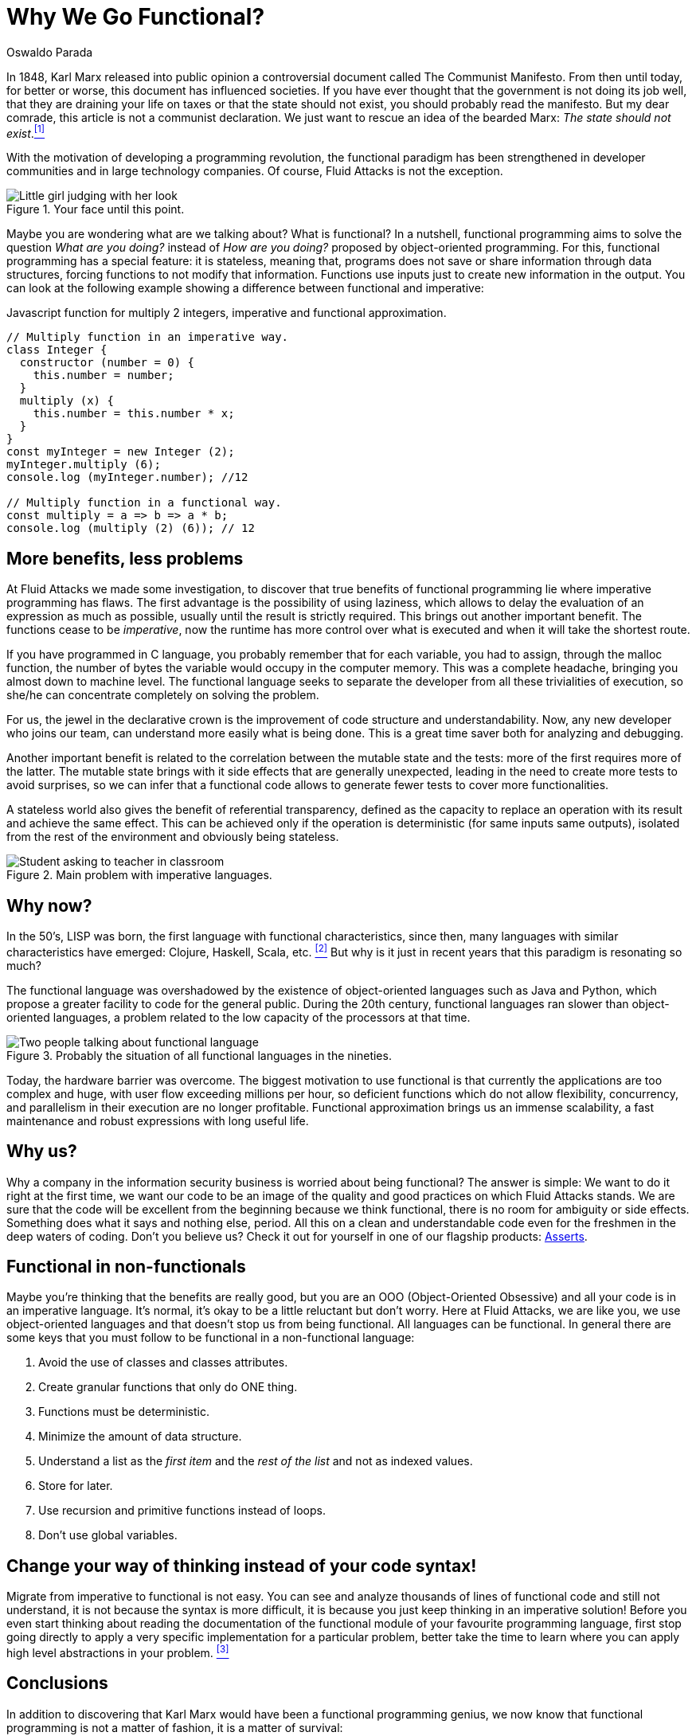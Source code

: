 :slug: why-we-go-functional/
:date: 2018-07-23
:category: programming
:subtitle: Functional vs Imperative
:tags: application, functional, imperative, stateless
:image: cover.png
:alt: Piece of code with a function
:description: An analysis of why it is necessary to go functional even with non-functional languages. Benefits of functional programming. A comparison between the imperative and the functional. How Fluid Attacks migrate from object-oriented to functional in a non-traumatic way.
:keywords: Functional paradigm, Object-oriented, Stateless, Multiparadigm application, Laziness, Programming revolution.
:author: Oswaldo Parada
:writer: oparada
:name: Oswaldo José Parada Cuadros
:about1: Mechanical Engineer
:about2: Family, friends and little details. There is the answer.
:source: https://unsplash.com/photos/gnyA8vd3Otc

= Why We Go Functional?

In 1848, Karl Marx released into public opinion
a controversial document called The Communist Manifesto.
From then until today, for better or worse,
this document has influenced societies.
If you have ever thought that the government is not doing its job well,
that they are draining your life on taxes
or that the state should not exist,
you should probably read the manifesto.
But my dear comrade, this article is not a communist declaration.
We just want to rescue an idea of the bearded Marx:
_The state should not exist_.<<r1 ,^[1]^>>

With the motivation of developing a programming revolution,
the functional paradigm has been strengthened in developer communities
and in large technology companies.
Of course, +Fluid Attacks+ is not the exception.

.Your face until this point.
image::weird-look.png["Little girl judging with her look"]

Maybe you are wondering what are we talking about? What is functional?
In a nutshell, functional programming aims to solve the question
_What are you doing?_ instead of _How are you doing?_
proposed by object-oriented programming.
For this, functional programming has a special feature:
it is stateless, meaning that,
programs does not save or share information through data structures,
forcing functions to not modify that information.
Functions use inputs just to create new information in the output.
You can look at the following example
showing a difference between functional and imperative:

.Javascript function for multiply 2 integers, imperative and functional approximation.
[source, javascript]
----
// Multiply function in an imperative way.
class Integer {
  constructor (number = 0) {
    this.number = number;
  }
  multiply (x) {
    this.number = this.number * x;
  }
}
const myInteger = new Integer (2);
myInteger.multiply (6);
console.log (myInteger.number); //12

// Multiply function in a functional way.
const multiply = a => b => a * b;
console.log (multiply (2) (6)); // 12
----

== More benefits, less problems

At +Fluid Attacks+ we made some investigation,
to discover that true benefits of functional programming
lie where imperative programming has flaws.
The first advantage is the possibility of using laziness,
which allows to delay the evaluation of an expression as much as possible,
usually until the result is strictly required.
This brings out another important benefit.
The functions cease to be _imperative_,
now the runtime has more control over what is executed
and when it will take the shortest route.

If you have programmed in C language,
you probably remember that for each variable,
you had to assign, through the +malloc+ function, the number of bytes
the variable would occupy in the computer memory.
This was a complete headache, bringing you almost down to machine level.
The functional language seeks to separate the developer
from all these trivialities of execution,
so she/he can concentrate completely on solving the problem.

For us, the jewel in the declarative crown
is the improvement of code structure and understandability.
Now, any new developer who joins our team,
can understand more easily what is being done.
This is a great time saver both for analyzing and debugging.

Another important benefit is related to the correlation
between the mutable state and the tests:
more of the first requires more of the latter.
The mutable state brings with it side effects that are generally unexpected,
leading in the need to create more tests to avoid surprises,
so we can infer that a functional code allows to generate fewer tests
to cover more functionalities.

A stateless world also gives the benefit of referential transparency,
defined as the capacity to replace an operation with its result
and achieve the same effect.
This can be achieved only if the operation is deterministic
(for same inputs same outputs),
isolated from the rest of the environment and obviously being stateless.

.Main problem with imperative languages.
image::functional-joke.png["Student asking to teacher in classroom"]

== Why now?

In the 50’s, LISP was born,
the first language with functional characteristics,
since then, many languages with similar characteristics have emerged:
Clojure, Haskell, Scala, etc. <<r2 ,^[2]^>>
But why is it just in recent years that this paradigm is resonating so much?

The functional language was overshadowed
by the existence of object-oriented languages such as Java and Python,
which propose a greater facility to code for the general public.
During the 20th century,
functional languages ran slower than object-oriented languages,
a problem related to the low capacity of the processors at that time.

.Probably the situation of all functional languages in the nineties.
image::haskell-back-then.png["Two people talking about functional language"]

Today, the hardware barrier was overcome.
The biggest motivation to use functional is that
currently the applications are too complex and huge,
with user flow exceeding millions per hour,
so deficient functions which do not allow flexibility,
concurrency, and parallelism in their execution are no longer profitable.
Functional approximation brings us an immense scalability,
a fast maintenance and robust expressions with long useful life.

== Why us?

Why a company in the information security business
is worried about being functional?
The answer is simple:
We want to do it right at the first time,
we want our code to be an image of the quality
and good practices on which +Fluid Attacks+ stands.
We are sure that the code will be excellent from the beginning
because we think functional, there is no room for ambiguity or side effects.
Something does what it says and nothing else, period.
All this on a clean and understandable code
even for the freshmen in the deep waters of coding.
Don't you believe us?
Check it out for yourself in one of our flagship products:
[button]#link:https://fluidattacks.com/asserts/[Asserts]#.

== Functional in non-functionals

Maybe you're thinking that the benefits are really good,
but you are an OOO (Object-Oriented Obsessive)
and all your code is in an imperative language.
It's normal, it's okay to be a little reluctant but don't worry.
Here at +Fluid Attacks+, we are like you, we use object-oriented languages
and that doesn't stop us from being functional.
All languages can be functional.
In general there are some keys that you must follow to be functional
in a non-functional language:

. Avoid the use of classes and classes attributes.
. Create granular functions that only do ONE thing.
. Functions must be deterministic.
. Minimize the amount of data structure.
. Understand a list as the _first item_
and the _rest of the list_ and not as indexed values.
. Store for later.
. Use recursion and primitive functions instead of loops.
. Don't use global variables.

== Change your way of thinking instead of your code syntax!

Migrate from imperative to functional is not easy.
You can see and analyze thousands of lines of functional code
and still not understand, it is not because the syntax is more difficult,
it is because you just keep thinking in an imperative solution!
Before you even start thinking about reading the documentation
of the functional module of your favourite programming language,
first stop going directly to apply a very specific implementation
for a particular problem,
better take the time to learn
where you can apply high level abstractions in your problem. <<r3 ,^[3]^>>

== Conclusions

In addition to discovering
that Karl Marx would have been a functional programming genius,
we now know that functional programming is not a matter of fashion,
it is a matter of survival:

[quote,Charles Darwin]
It is not the strongest of the species that survives,
nor the most intelligent that survives.
It is the one that is most adaptable to change.

Surely you are thinking that it is a lot of time analyzing and
less on the keyboard,
that you have the pressure of your boss on your shoulders,
that there are deadlines to be met,
however, think ahead, how much time your imperative code will start to rust?
Probably, you will have performance problems
thanks to the endless tangle of methods and classes,
code will eventually rot and end up being devoured by scavengers.
so, think ahead, go functional.

== References

. [[r1]] link:https://en.wikipedia.org/wiki/Marx%27s_theory_of_the_state[Marx's theory of the state]
. [[r2]] link:https://en.wikipedia.org/wiki/Functional_programming[Functional Programming]
. [[r3]] _Functional Thinking: paradigm over syntax_, Neal Ford, book, 2014
